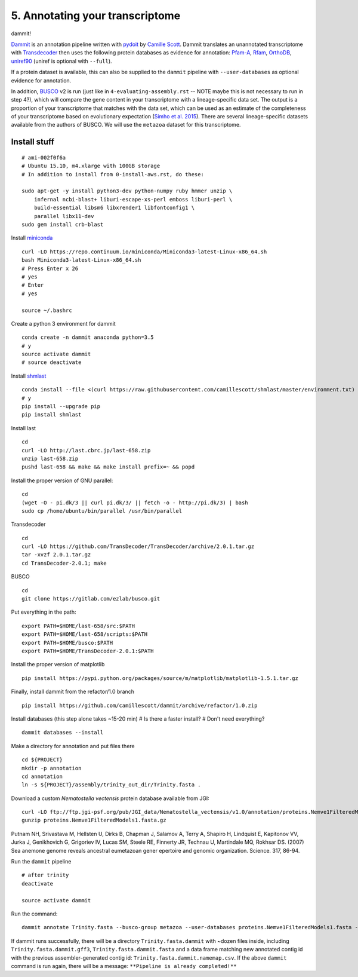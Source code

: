 ================================
5. Annotating your transcriptome
================================

dammit!

`Dammit <http://www.camillescott.org/dammit/index.html>`__ is an annotation pipeline written with `pydoit <http://pydoit.org/>`__ by `Camille Scott <http://www.camillescott.org/>`__. Dammit translates an unannotated transcriptome with `Transdecoder <http://transdecoder.github.io/>`__ then uses the following protein databases as evidence for annotation: `Pfam-A <http://pfam.xfam.org/>`_, `Rfam <http://rfam.xfam.org/>`__, `OrthoDB <http://www.orthodb.org/>`__, `uniref90 <http://www.uniprot.org/help/uniref>`__ (uniref is optional with ``--full``). 

If a protein dataset is available, this can also be supplied to the ``dammit`` pipeline with ``--user-databases`` as optional evidence for annotation. 

In addition, `BUSCO <http://busco.ezlab.org/>`__ v2 is run (just like in ``4-evaluating-assembly.rst`` -- NOTE maybe this is not necessary to run in step 4?), which will compare the gene content in your transcriptome with a lineage-specific data set. The output is a proportion of your transcriptome that matches with the data set, which can be used as an estimate of the completeness of your transcriptome based on evolutionary expectation (`Simho et al. 2015 <http://bioinformatics.oxfordjournals.org/content/31/19/3210.full>`__). There are several lineage-specific datasets available from the authors of BUSCO. We will use the ``metazoa`` dataset for this transcriptome.

Install stuff
=============

::

    # ami-002f0f6a
    # Ubuntu 15.10, m4.xlarge with 100GB storage
    # In addition to install from 0-install-aws.rst, do these:

    sudo apt-get -y install python3-dev python-numpy ruby hmmer unzip \
        infernal ncbi-blast+ liburi-escape-xs-perl emboss liburi-perl \
        build-essential libsm6 libxrender1 libfontconfig1 \
        parallel libx11-dev
    sudo gem install crb-blast

Install `miniconda <http://conda.pydata.org/docs/install/quick.html>`__

::

    curl -LO https://repo.continuum.io/miniconda/Miniconda3-latest-Linux-x86_64.sh
    bash Miniconda3-latest-Linux-x86_64.sh
    # Press Enter x 26
    # yes
    # Enter
    # yes
    
    source ~/.bashrc

Create a python 3 environment for dammit

::

    conda create -n dammit anaconda python=3.5
    # y
    source activate dammit
    # source deactivate

Install `shmlast <https://github.com/camillescott/shmlast>`__

::

    conda install --file <(curl https://raw.githubusercontent.com/camillescott/shmlast/master/environment.txt)
    # y
    pip install --upgrade pip
    pip install shmlast

Install last

::

    cd
    curl -LO http://last.cbrc.jp/last-658.zip
    unzip last-658.zip
    pushd last-658 && make && make install prefix=~ && popd

Install the proper version of GNU parallel:

::

    cd 
    (wget -O - pi.dk/3 || curl pi.dk/3/ || fetch -o - http://pi.dk/3) | bash
    sudo cp /home/ubuntu/bin/parallel /usr/bin/parallel

Transdecoder

::

    cd
    curl -LO https://github.com/TransDecoder/TransDecoder/archive/2.0.1.tar.gz
    tar -xvzf 2.0.1.tar.gz
    cd TransDecoder-2.0.1; make
    
BUSCO

::

    cd
    git clone https://gitlab.com/ezlab/busco.git

Put everything in the path:

::

    export PATH=$HOME/last-658/src:$PATH
    export PATH=$HOME/last-658/scripts:$PATH
    export PATH=$HOME/busco:$PATH
    export PATH=$HOME/TransDecoder-2.0.1:$PATH

Install the proper version of matplotlib

::

    pip install https://pypi.python.org/packages/source/m/matplotlib/matplotlib-1.5.1.tar.gz

Finally, install dammit from the refactor/1.0 branch

::

    pip install https://github.com/camillescott/dammit/archive/refactor/1.0.zip

Install databases (this step alone takes ~15-20 min)
# Is there a faster install?
# Don't need everything?

::

    dammit databases --install

Make a directory for annotation and put files there

::

    cd ${PROJECT}
    mkdir -p annotation
    cd annotation
    ln -s ${PROJECT}/assembly/trinity_out_dir/Trinity.fasta .
    
Download a custom *Nematostella vectensis* protein database available from JGI:

::

    curl -LO ftp://ftp.jgi-psf.org/pub/JGI_data/Nematostella_vectensis/v1.0/annotation/proteins.Nemve1FilteredModels1.fasta.gz
    gunzip proteins.Nemve1FilteredModels1.fasta.gz

Putnam NH, Srivastava M, Hellsten U, Dirks B, Chapman J, Salamov A, Terry A, Shapiro H, Lindquist E, Kapitonov VV, Jurka J, Genikhovich G, Grigoriev IV, Lucas SM, Steele RE, Finnerty JR, Technau U, Martindale MQ, Rokhsar DS. (2007) Sea anemone genome reveals ancestral eumetazoan gener epertoire and genomic organization. Science. 317, 86-94.


Run the ``dammit`` pipeline

::

    # after trinity
    deactivate

    source activate dammit


Run the command:

::

    dammit annotate Trinity.fasta --busco-group metazoa --user-databases proteins.Nemve1FilteredModels1.fasta --n_threads 2
    
If dammit runs successfully, there will be a directory ``Trinity.fasta.dammit`` with ~dozen files inside, including ``Trinity.fasta.dammit.gff3``, ``Trinity.fasta.dammit.fasta`` and a data frame matching new annotated contig id with the previous assembler-generated contig id: ``Trinity.fasta.dammit.namemap.csv``.  If the above ``dammit`` command is run again, there will be a message: ``**Pipeline is already completed!**``
